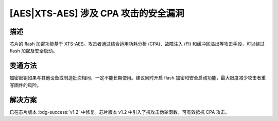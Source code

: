 [AES|XTS-AES] 涉及 CPA 攻击的安全漏洞
~~~~~~~~~~~~~~~~~~~~~~~~~~~~~~~~~~~~~~~~~~~~~~

.. only:: esp32h2

   .. tags::
      
      v0.0, v0.1

描述
^^^^

芯片的 flash 加密功能基于 XTS-AES。攻击者通过结合运用功耗分析 (CPA)、故障注入 (FI) 和缓冲区溢出等攻击手段，可以绕过 flash 加密及安全启动。

变通方法
^^^^^^^^

加密密钥如果与其他设备或制造批次相同，一定不能长期使用。建议同时开启 flash 加密和安全启动功能，最大限度减少攻击者重写固件的风险。

解决方案
^^^^^^^^

已在芯片版本 :bdg-success:`v1.2` 中修复。芯片版本 v1.2 中引入了抗攻击伪轮函数，可有效抵抗 CPA 攻击。
